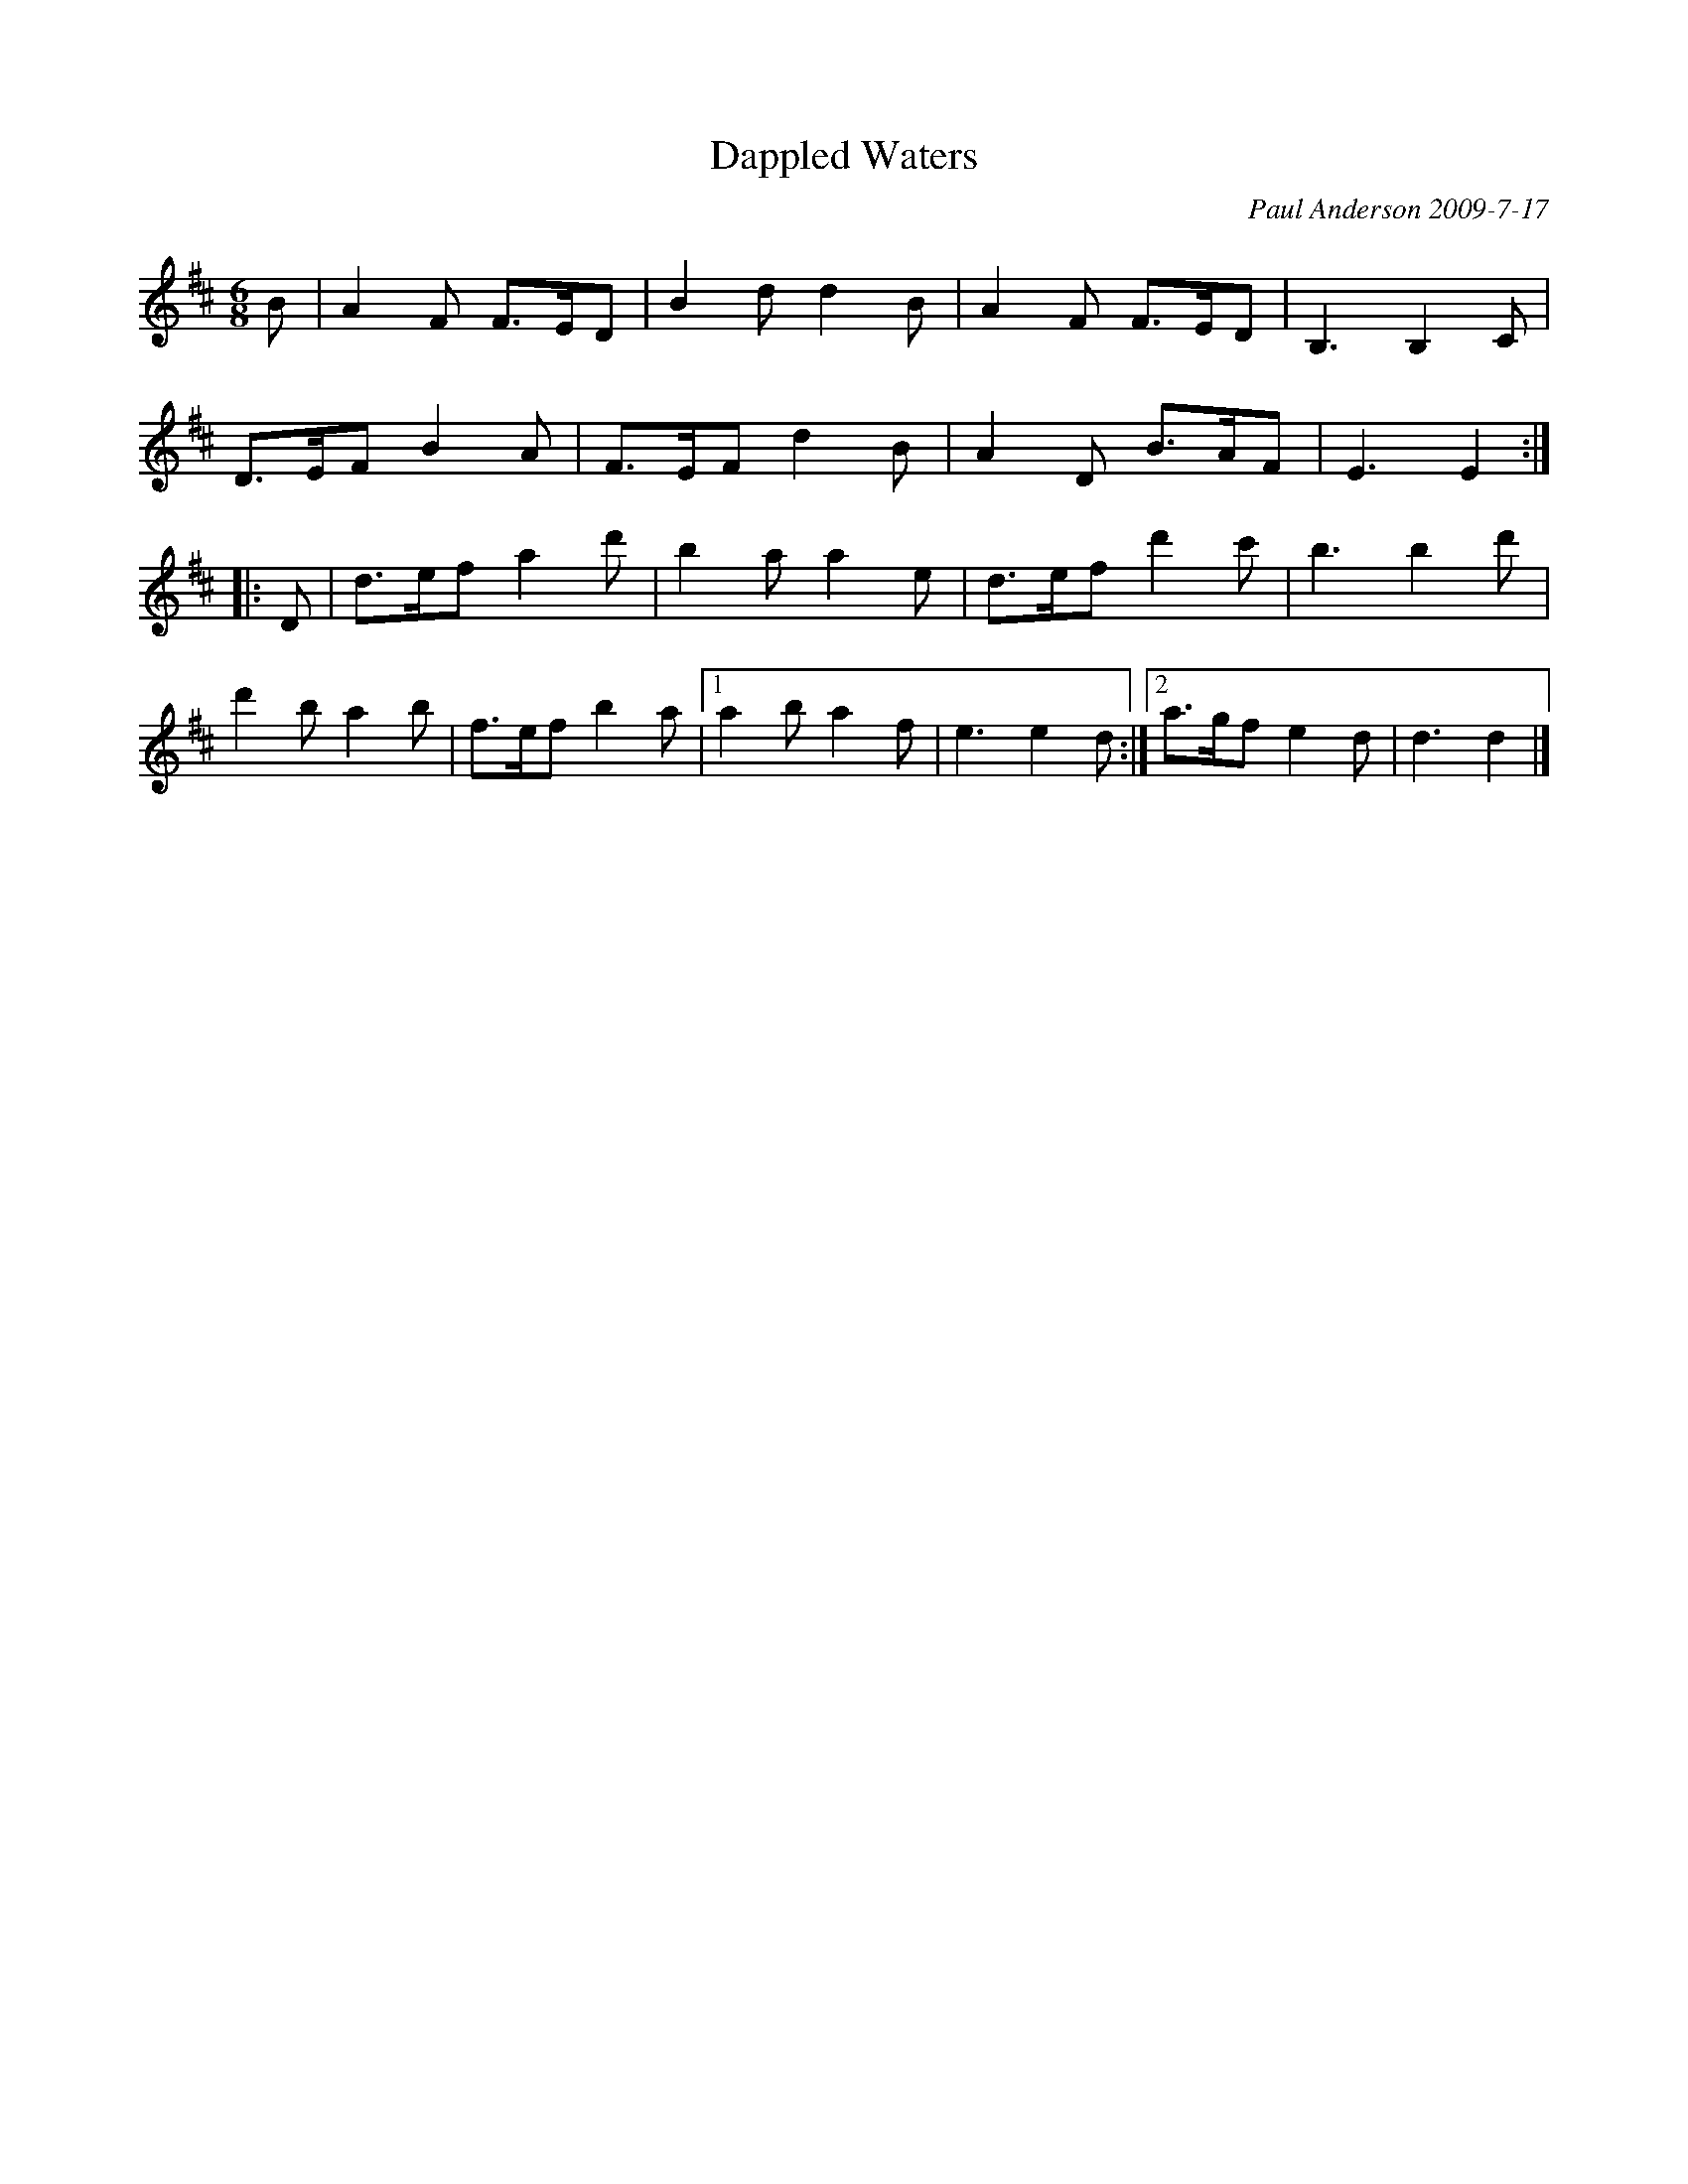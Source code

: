X: 1
T: Dappled Waters
C: Paul Anderson 2009-7-17
%date: 2009
R: air
S: printed page in Concord Slow Scottish Session collection
Z: 2015 John Chambers <jc:trillian.mit.edu>
N: For Alex Bowers and Charles Liu's wedding.
N: Named for the ripples on Round Pond at Pinewoods Camp, as viewed from Boatman cottage.
M: 6/8
L: 1/8
%Q: "Slow Air"
K: D
B |\
A2F F>ED | B2d d2B | A2F F>ED | B,3 B,2C |
D>EF B2A | F>EF d2B | A2D B>AF | E3 E2 :|
|: D |\
d>ef a2d'| b2a a2e | d>ef d'2c' | b3 b2d' |
d'2b a2b | f>ef b2a |[1 a2b a2f | e3 e2d :|\
[2 a>gf e2d | d3 d2 |]
